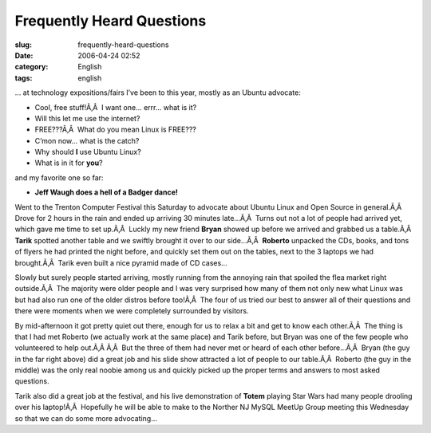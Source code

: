 Frequently Heard Questions
##########################
:slug: frequently-heard-questions
:date: 2006-04-24 02:52
:category: English
:tags: english

… at technology expositions/fairs I’ve been to this year, mostly as an
Ubuntu advocate:

-  Cool, free stuff!Ã‚Â  I want one… errr… what is it?
-  Will this let me use the internet?
-  FREE???Ã‚Â  What do you mean Linux is FREE???
-  C’mon now… what is the catch?
-  Why should **I** use Ubuntu Linux?
-  What is in it for **you**?

and my favorite one so far:

-  **Jeff Waugh does a hell of a Badger dance!**

Went to the Trenton Computer Festival this Saturday to advocate about
Ubuntu Linux and Open Source in general.Ã‚Â  Drove for 2 hours in the
rain and ended up arriving 30 minutes late…Ã‚Â  Turns out not a lot of
people had arrived yet, which gave me time to set up.Ã‚Â  Luckly my new
friend **Bryan** showed up before we arrived and grabbed us a table.Ã‚Â 
**Tarik** spotted another table and we swiftly brought it over to our
side…Ã‚Â  **Roberto** unpacked the CDs, books, and tons of flyers he had
printed the night before, and quickly set them out on the tables, next
to the 3 laptops we had brought.Ã‚Â  Tarik even built a nice pyramid
made of CD cases…

|image0|

Slowly but surely people started arriving, mostly running from the
annoying rain that spoiled the flea market right outside.Ã‚Â  The
majority were older people and I was very surprised how many of them not
only new what Linux was but had also run one of the older distros before
too!Ã‚Â  The four of us tried our best to answer all of their questions
and there were moments when we were completely surrounded by visitors.

|image1|

By mid-afternoon it got pretty quiet out there, enough for us to relax a
bit and get to know each other.Ã‚Â  The thing is that I had met Roberto
(we actually work at the same place) and Tarik before, but Bryan was one
of the few people who volunteered to help out.Ã‚Â Ã‚Â  But the three of
them had never met or heard of each other before…Ã‚Â  Bryan (the guy in
the far right above) did a great job and his slide show attracted a lot
of people to our table.Ã‚Â  Roberto (the guy in the middle) was the only
real noobie among us and quickly picked up the proper terms and answers
to most asked questions.

|image2|

Tarik also did a great job at the festival, and his live demonstration
of **Totem** playing Star Wars had many people drooling over his
laptop!Ã‚Â  Hopefully he will be able to make to the Norther NJ MySQL
MeetUp Group meeting this Wednesday so that we can do some more
advocating…

.. |image0| image:: http://static.flickr.com/56/133925048_9a267c1267.jpg
.. |image1| image:: http://static.flickr.com/56/133925050_946401b171_o.jpg
.. |image2| image:: http://static.flickr.com/46/133925049_0d6a8392f6.jpg
